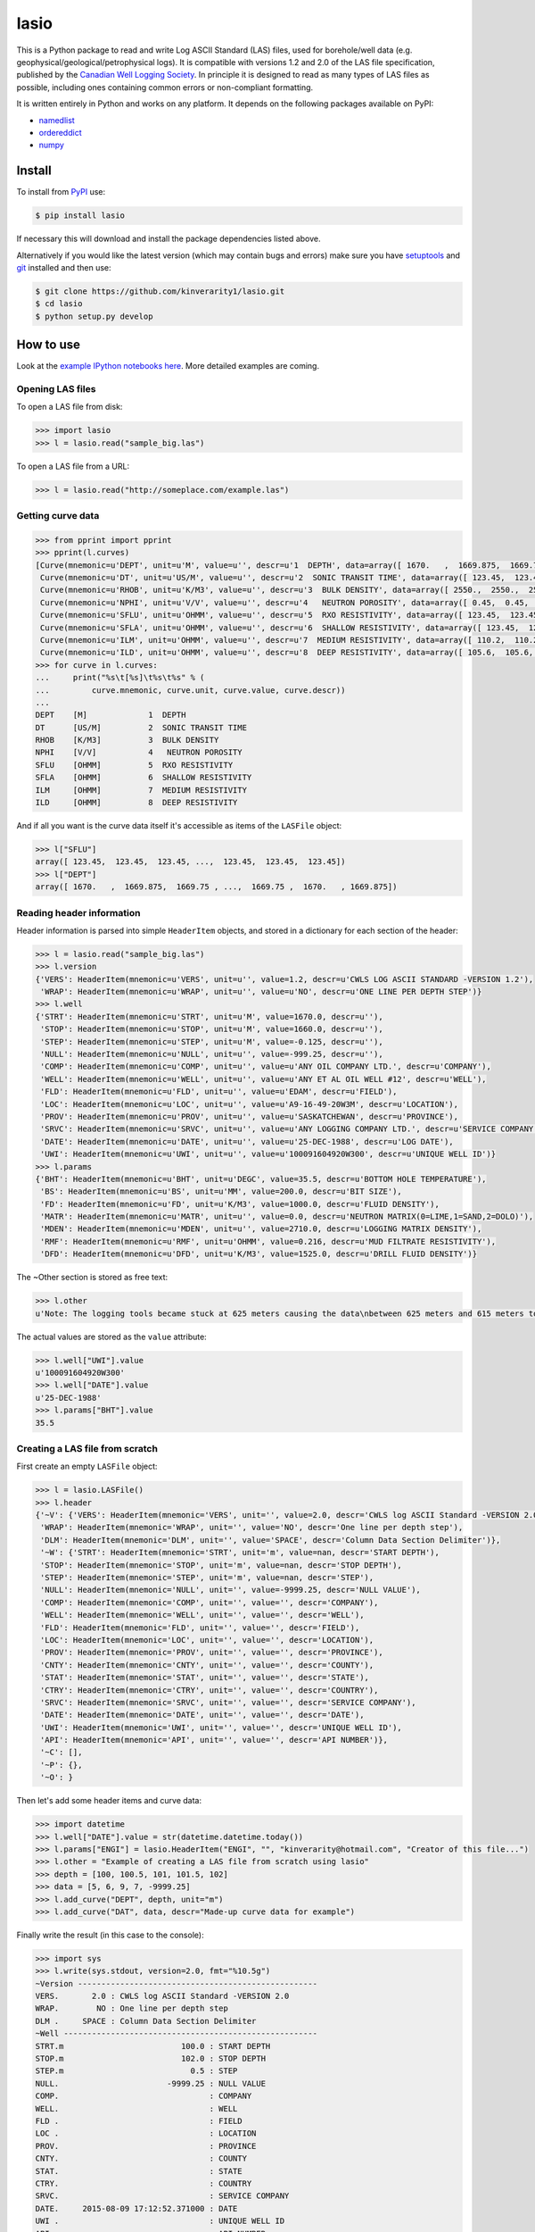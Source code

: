 lasio
=====

|PyPI Version| |PyPI Downloads| |Build Status| |Coverage Status| |Python Version| |PyPI Format| |MIT License|

This is a Python package to read and write Log ASCII Standard (LAS) files, used for borehole/well data (e.g. geophysical/geological/petrophysical logs). It is compatible with versions 1.2 and 2.0 of the LAS file specification, published by the `Canadian Well Logging Society`_. In principle it is designed to read as many types of LAS files as possible, including ones containing common errors or non-compliant formatting.

It is written entirely in Python and works on any platform. It depends on the following packages available on PyPI:

- `namedlist`_
- `ordereddict`_
- `numpy`_

Install
-------

To install from `PyPI`_ use:

.. code:: bash

    $ pip install lasio

If necessary this will download and install the package dependencies listed above.

Alternatively if you would like the latest version (which may contain bugs and errors) make sure you have `setuptools`_ and `git`_ installed and then use:

.. code:: bash

    $ git clone https://github.com/kinverarity1/lasio.git
    $ cd lasio
    $ python setup.py develop 

How to use
----------

Look at the `example IPython notebooks here <http://nbviewer.ipython.org/github/kinverarity1/lasio/tree/master/notebooks/>`__.
More detailed examples are coming.

Opening LAS files
~~~~~~~~~~~~~~~~~

To open a LAS file from disk:

.. code:: python

    >>> import lasio
    >>> l = lasio.read("sample_big.las")

To open a LAS file from a URL:

.. code:: python

    >>> l = lasio.read("http://someplace.com/example.las")

Getting curve data
~~~~~~~~~~~~~~~~~~

.. code:: python

    >>> from pprint import pprint
    >>> pprint(l.curves)
    [Curve(mnemonic=u'DEPT', unit=u'M', value=u'', descr=u'1  DEPTH', data=array([ 1670.   ,  1669.875,  1669.75 , ...,  1669.75 ,  1670.   , 1669.875])),
     Curve(mnemonic=u'DT', unit=u'US/M', value=u'', descr=u'2  SONIC TRANSIT TIME', data=array([ 123.45,  123.45,  123.45, ...,  123.45,  123.45,  123.45])),
     Curve(mnemonic=u'RHOB', unit=u'K/M3', value=u'', descr=u'3  BULK DENSITY', data=array([ 2550.,  2550.,  2550., ...,  2550.,  2550.,  2550.])),
     Curve(mnemonic=u'NPHI', unit=u'V/V', value=u'', descr=u'4   NEUTRON POROSITY', data=array([ 0.45,  0.45,  0.45, ...,  0.45,  0.45,  0.45])),
     Curve(mnemonic=u'SFLU', unit=u'OHMM', value=u'', descr=u'5  RXO RESISTIVITY', data=array([ 123.45,  123.45,  123.45, ...,  123.45,  123.45,  123.45])),
     Curve(mnemonic=u'SFLA', unit=u'OHMM', value=u'', descr=u'6  SHALLOW RESISTIVITY', data=array([ 123.45,  123.45,  123.45, ...,  123.45,  123.45,  123.45])),
     Curve(mnemonic=u'ILM', unit=u'OHMM', value=u'', descr=u'7  MEDIUM RESISTIVITY', data=array([ 110.2,  110.2,  110.2, ...,  110.2,  110.2,  110.2])),
     Curve(mnemonic=u'ILD', unit=u'OHMM', value=u'', descr=u'8  DEEP RESISTIVITY', data=array([ 105.6,  105.6,  105.6, ...,  105.6,  105.6,  105.6]))]
    >>> for curve in l.curves:
    ...     print("%s\t[%s]\t%s\t%s" % (
    ...         curve.mnemonic, curve.unit, curve.value, curve.descr))
    ...
    DEPT    [M]             1  DEPTH
    DT      [US/M]          2  SONIC TRANSIT TIME
    RHOB    [K/M3]          3  BULK DENSITY
    NPHI    [V/V]           4   NEUTRON POROSITY
    SFLU    [OHMM]          5  RXO RESISTIVITY
    SFLA    [OHMM]          6  SHALLOW RESISTIVITY
    ILM     [OHMM]          7  MEDIUM RESISTIVITY
    ILD     [OHMM]          8  DEEP RESISTIVITY

And if all you want is the curve data itself it's accessible as items of the ``LASFile`` object:

.. code:: python

    >>> l["SFLU"]
    array([ 123.45,  123.45,  123.45, ...,  123.45,  123.45,  123.45])
    >>> l["DEPT"]
    array([ 1670.   ,  1669.875,  1669.75 , ...,  1669.75 ,  1670.   , 1669.875])

Reading header information
~~~~~~~~~~~~~~~~~~~~~~~~~~

Header information is parsed into simple ``HeaderItem`` objects, and stored in a dictionary for each section of the header:

.. code:: python

    >>> l = lasio.read("sample_big.las")
    >>> l.version
    {'VERS': HeaderItem(mnemonic=u'VERS', unit=u'', value=1.2, descr=u'CWLS LOG ASCII STANDARD -VERSION 1.2'),
     'WRAP': HeaderItem(mnemonic=u'WRAP', unit=u'', value=u'NO', descr=u'ONE LINE PER DEPTH STEP')}
    >>> l.well
    {'STRT': HeaderItem(mnemonic=u'STRT', unit=u'M', value=1670.0, descr=u''),
     'STOP': HeaderItem(mnemonic=u'STOP', unit=u'M', value=1660.0, descr=u''),
     'STEP': HeaderItem(mnemonic=u'STEP', unit=u'M', value=-0.125, descr=u''),
     'NULL': HeaderItem(mnemonic=u'NULL', unit=u'', value=-999.25, descr=u''),
     'COMP': HeaderItem(mnemonic=u'COMP', unit=u'', value=u'ANY OIL COMPANY LTD.', descr=u'COMPANY'),
     'WELL': HeaderItem(mnemonic=u'WELL', unit=u'', value=u'ANY ET AL OIL WELL #12', descr=u'WELL'),
     'FLD': HeaderItem(mnemonic=u'FLD', unit=u'', value=u'EDAM', descr=u'FIELD'),
     'LOC': HeaderItem(mnemonic=u'LOC', unit=u'', value=u'A9-16-49-20W3M', descr=u'LOCATION'),
     'PROV': HeaderItem(mnemonic=u'PROV', unit=u'', value=u'SASKATCHEWAN', descr=u'PROVINCE'),
     'SRVC': HeaderItem(mnemonic=u'SRVC', unit=u'', value=u'ANY LOGGING COMPANY LTD.', descr=u'SERVICE COMPANY'),
     'DATE': HeaderItem(mnemonic=u'DATE', unit=u'', value=u'25-DEC-1988', descr=u'LOG DATE'),
     'UWI': HeaderItem(mnemonic=u'UWI', unit=u'', value=u'100091604920W300', descr=u'UNIQUE WELL ID')}
    >>> l.params
    {'BHT': HeaderItem(mnemonic=u'BHT', unit=u'DEGC', value=35.5, descr=u'BOTTOM HOLE TEMPERATURE'),
     'BS': HeaderItem(mnemonic=u'BS', unit=u'MM', value=200.0, descr=u'BIT SIZE'),
     'FD': HeaderItem(mnemonic=u'FD', unit=u'K/M3', value=1000.0, descr=u'FLUID DENSITY'),
     'MATR': HeaderItem(mnemonic=u'MATR', unit=u'', value=0.0, descr=u'NEUTRON MATRIX(0=LIME,1=SAND,2=DOLO)'),
     'MDEN': HeaderItem(mnemonic=u'MDEN', unit=u'', value=2710.0, descr=u'LOGGING MATRIX DENSITY'),
     'RMF': HeaderItem(mnemonic=u'RMF', unit=u'OHMM', value=0.216, descr=u'MUD FILTRATE RESISTIVITY'),
     'DFD': HeaderItem(mnemonic=u'DFD', unit=u'K/M3', value=1525.0, descr=u'DRILL FLUID DENSITY')}

The ~Other section is stored as free text:

.. code:: python

    >>> l.other
    u'Note: The logging tools became stuck at 625 meters causing the data\nbetween 625 meters and 615 meters to be invalid.'

The actual values are stored as the ``value`` attribute:

.. code:: python

    >>> l.well["UWI"].value
    u'100091604920W300'
    >>> l.well["DATE"].value
    u'25-DEC-1988'
    >>> l.params["BHT"].value
    35.5

Creating a LAS file from scratch
~~~~~~~~~~~~~~~~~~~~~~~~~~~~~~~~

First create an empty ``LASFile`` object:

.. code:: python

    >>> l = lasio.LASFile()
    >>> l.header
    {'~V': {'VERS': HeaderItem(mnemonic='VERS', unit='', value=2.0, descr='CWLS log ASCII Standard -VERSION 2.0'),
     'WRAP': HeaderItem(mnemonic='WRAP', unit='', value='NO', descr='One line per depth step'),
     'DLM': HeaderItem(mnemonic='DLM', unit='', value='SPACE', descr='Column Data Section Delimiter')},
     '~W': {'STRT': HeaderItem(mnemonic='STRT', unit='m', value=nan, descr='START DEPTH'),
     'STOP': HeaderItem(mnemonic='STOP', unit='m', value=nan, descr='STOP DEPTH'),
     'STEP': HeaderItem(mnemonic='STEP', unit='m', value=nan, descr='STEP'),
     'NULL': HeaderItem(mnemonic='NULL', unit='', value=-9999.25, descr='NULL VALUE'),
     'COMP': HeaderItem(mnemonic='COMP', unit='', value='', descr='COMPANY'),
     'WELL': HeaderItem(mnemonic='WELL', unit='', value='', descr='WELL'),
     'FLD': HeaderItem(mnemonic='FLD', unit='', value='', descr='FIELD'),
     'LOC': HeaderItem(mnemonic='LOC', unit='', value='', descr='LOCATION'),
     'PROV': HeaderItem(mnemonic='PROV', unit='', value='', descr='PROVINCE'),
     'CNTY': HeaderItem(mnemonic='CNTY', unit='', value='', descr='COUNTY'),
     'STAT': HeaderItem(mnemonic='STAT', unit='', value='', descr='STATE'),
     'CTRY': HeaderItem(mnemonic='CTRY', unit='', value='', descr='COUNTRY'),
     'SRVC': HeaderItem(mnemonic='SRVC', unit='', value='', descr='SERVICE COMPANY'),
     'DATE': HeaderItem(mnemonic='DATE', unit='', value='', descr='DATE'),
     'UWI': HeaderItem(mnemonic='UWI', unit='', value='', descr='UNIQUE WELL ID'),
     'API': HeaderItem(mnemonic='API', unit='', value='', descr='API NUMBER')},
     '~C': [],
     '~P': {},
     '~O': }

Then let's add some header items and curve data:

.. code:: python

    >>> import datetime
    >>> l.well["DATE"].value = str(datetime.datetime.today())
    >>> l.params["ENGI"] = lasio.HeaderItem("ENGI", "", "kinverarity@hotmail.com", "Creator of this file...")
    >>> l.other = "Example of creating a LAS file from scratch using lasio"
    >>> depth = [100, 100.5, 101, 101.5, 102]
    >>> data = [5, 6, 9, 7, -9999.25]
    >>> l.add_curve("DEPT", depth, unit="m")
    >>> l.add_curve("DAT", data, descr="Made-up curve data for example")

Finally write the result (in this case to the console):

.. code:: python

    >>> import sys
    >>> l.write(sys.stdout, version=2.0, fmt="%10.5g")
    ~Version ---------------------------------------------------
    VERS.       2.0 : CWLS log ASCII Standard -VERSION 2.0
    WRAP.        NO : One line per depth step
    DLM .     SPACE : Column Data Section Delimiter
    ~Well ------------------------------------------------------
    STRT.m                         100.0 : START DEPTH
    STOP.m                         102.0 : STOP DEPTH
    STEP.m                           0.5 : STEP
    NULL.                       -9999.25 : NULL VALUE
    COMP.                                : COMPANY
    WELL.                                : WELL
    FLD .                                : FIELD
    LOC .                                : LOCATION
    PROV.                                : PROVINCE
    CNTY.                                : COUNTY
    STAT.                                : STATE
    CTRY.                                : COUNTRY
    SRVC.                                : SERVICE COMPANY
    DATE.     2015-08-09 17:12:52.371000 : DATE
    UWI .                                : UNIQUE WELL ID
    API .                                : API NUMBER
    ~Curves ----------------------------------------------------
    DEPT.m      :
    DAT .       : Made-up curve data for example
    ~Params ----------------------------------------------------
    ENGI.     kinverarity@hotmail.com : Creator of this file...
    ~Other -----------------------------------------------------
    Example of creating a LAS file from scratch using lasio
    ~ASCII -----------------------------------------------------
            100          5
          100.5          6
            101          9
          101.5          7
            102    -9999.2

Character encodings
~~~~~~~~~~~~~~~~~~~

Three options:

1. Do nothing and hope for no errors_.

2. Specify the encoding (internally ``lasio`` uses the ``open`` function from `codecs`_ which is part of the standard library):

.. code:: python

    >>> l = lasio.read("example.las", encoding="windows-1252")

3. Install a third-party package like `cChardet`_ (faster) or `chardet`_ (slower) to automatically detect the character encoding. If these packages are installed this code will use whichever is faster:

.. code:: python

    >>> l = lasio.read("example.las", autodetect_encoding=True)

Note that by default ``autodetect_encoding=False``.

API documentation
~~~~~~~~~~~~~~~~~

The API for ``lasio`` is `documented here <https://pythonhosted.org/lasio>`__.

Development
-----------

-  0.8 (2015-08-20) - numerous bug fixes, API documentation added
-  0.7 (2015-08-08) - all tests passing on Python 2.6 through 3.4
-  0.6 (2015-08-05) - bugfixes and renamed from ``las_reader`` to ``lasio``
-  0.5 (2015-08-01) - Improvements to writing LAS files
-  0.4 (2015-07-26) - Improved handling of character encodings, other internal improvements
-  0.3 (2015-07-23) - Added Python 3 support, now reads LAS 1.2 and 2.0
-  0.2 (2015-07-08) - Tidied code and published on PyPI

Contributions
~~~~~~~~~~~~~

Contributions are very welcome. Please fork the project on GitHub and submit a pull request (PR) containing any changes you have made.

Suggested improvements, bug reports, shortcomings, desirable features, examples of LAS files which do not load as you expected, are all also welcome either via GitHub_ or email_.

Thanks to the following people in chronological order for their help:

-  @VelizarVESSELINOV
-  @diverdude

License
~~~~~~~

The code is freely available for any kind of use or modification under the MIT License.

.. |PyPI Version| image:: http://img.shields.io/pypi/v/lasio.svg
   :target: https://pypi.python.org/pypi/lasio/
.. |PyPI Downloads| image:: https://img.shields.io/pypi/dd/lasio.svg
   :target: https://pypi.python.org/pypi/lasio/
.. |Build Status| image:: https://travis-ci.org/kinverarity1/lasio.svg
   :target: https://travis-ci.org/kinverarity1/lasio
.. |Coverage Status| image:: https://coveralls.io/repos/kinverarity1/lasio/badge.svg?branch=master&service=github
   :target: https://coveralls.io/github/kinverarity1/lasio?branch=master
.. |GitHub Issues| image:: http://githubbadges.herokuapp.com/kinverarity1/lasio/issues.svg
   :target: https://github.com/kinverarity1/lasio/issues
.. |GitHub PRs| image:: http://githubbadges.herokuapp.com/kinverarity1/lasio/pulls.svg
   :target: https://github.com/kinverarity1/lasio/pulls
.. |Python Version| image:: https://img.shields.io/pypi/pyversions/lasio.svg
   :target: https://www.python.org/downloads/
.. |PyPI Format| image:: https://img.shields.io/pypi/format/lasio.svg
   :target: https://pypi.python.org/pypi/lasio/
.. |MIT License| image:: http://img.shields.io/badge/license-MIT-blue.svg
   :target: https://github.com/kinverarity1/lasio/blob/master/LICENSE
.. _Canadian Well Logging Society: http://www.cwls.org/las
.. _namedlist: https://pypi.python.org/pypi/namedlist
.. _ordereddict: https://pypi.python.org/pypi/ordereddict
.. _numpy: http://numpy.org
.. _PyPI: https://pypi.python.org/pypi/lasio
.. _setuptools: https://pypi.python.org/pypi/setuptools
.. _git: http://www.git-scm.com/
.. _codecs: https://docs.python.org/2/library/codecs.html#codecs.open
.. _cChardet: https://github.com/PyYoshi/cChardet
.. _chardet: https://pypi.python.org/pypi/chardet
.. _GitHub: https://github.com/kinverarity1/lasio/issues/new
.. _email: mailto:kinverarity@hotmail.com
.. _errors: https://docs.python.org/2.7/howto/unicode.html#encodings


